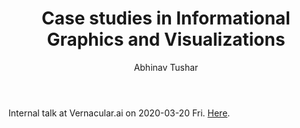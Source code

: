 #+TITLE: Case studies in Informational Graphics and Visualizations
#+AUTHOR: Abhinav Tushar

Internal talk at Vernacular.ai on 2020-03-20 Fri. [[./index.org][Here]].
